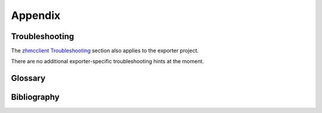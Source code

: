 .. Copyright 2018 IBM Corp. All Rights Reserved.
..
.. Licensed under the Apache License, Version 2.0 (the "License");
.. you may not use this file except in compliance with the License.
.. You may obtain a copy of the License at
..
..    http://www.apache.org/licenses/LICENSE-2.0
..
.. Unless required by applicable law or agreed to in writing, software
.. distributed under the License is distributed on an "AS IS" BASIS,
.. WITHOUT WARRANTIES OR CONDITIONS OF ANY KIND, either express or implied.
.. See the License for the specific language governing permissions and
.. limitations under the License.

Appendix
========


Troubleshooting
---------------

The `zhmcclient Troubleshooting <https://python-zhmcclient.readthedocs.io/en/stable/appendix.html#troubleshooting>`_
section also applies to the exporter project.

There are no additional exporter-specific troubleshooting hints at the moment.


Glossary
--------

.. glossary::

   Exporter
      A server application for exposing metrics to Prometheus

   IBM Z
      IBM's mainframe product line

   Prometheus
      A server application for monitoring and alerting

   Z HMC
      Hardware Management Console for IBM Z

   Jinja2 expression
     A Jinja2 expression *without* surrounding double curly braces.

     See https://jinja.palletsprojects.com/en/stable/templates/#expressions
     for a description.

     When putting Jinja2 expressions into YAML files, it is recommended to put
     the expression into double or single quotes to protect it from being
     interpreted as YAML. An example where that makes a difference is a
     Jinja2 expression that is a literal string: The Jinja2 expression ``'abc'``
     must be put into double quotes in YAML to protect the single quotes and
     becomes ``value: "'abc'"``.

   Metric service based metrics
     Metrics that are retrieved from the HMC using the "Get Metric Context"
     operation. For more details, see :ref:`Available metrics`.

   Resource property based metrics
     Metrics that are obtained from properties of HMC resources.
     For more details, see :ref:`Available metrics`.

Bibliography
------------

.. glossary::

   HMC API
       `IBM SC27-2646-00, IBM Z Hardware Management Console Web Services API (Version 2.17.0) <https://www.ibm.com/docs/ko/module_1721331501652/pdf/SC27-2646-00.pdf>`_

   HMC Security
       `IBM SC28-7061-00, IBM Z Hardware Management Console Security (Version 2.17.0) <https://www.ibm.com/docs/ko/module_1721331501652/pdf/SC28-7061-00.pdf>`_

   HMC Help
       `IBM Z Hardware Management Console Help (Version 2.17.0) <https://www.ibm.com/docs/en/help-ibm-hmc-z17>`
